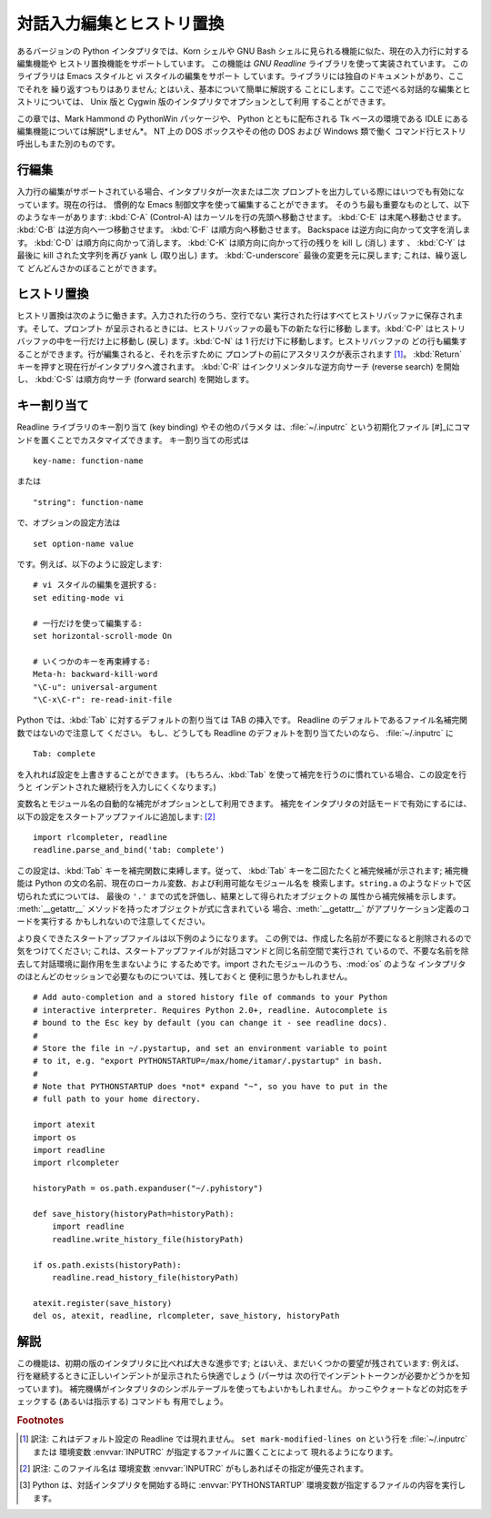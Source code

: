 .. _tut-interacting:

**************************
対話入力編集とヒストリ置換
**************************

あるバージョンの Python インタプリタでは、Korn シェルや GNU Bash シェルに見られる機能に似た、現在の入力行に対する編集機能や
ヒストリ置換機能をサポートしています。 この機能は *GNU Readline* ライブラリを使って実装されています。 このライブラリは Emacs スタイルと
vi スタイルの編集をサポート しています。ライブラリには独自のドキュメントがあり、ここでそれを 繰り返すつもりはありません;
とはいえ、基本について簡単に解説する ことにします。ここで述べる対話的な編集とヒストリについては、 Unix 版と Cygwin
版のインタプリタでオプションとして利用 することができます。

.. % Interactive Input Editing and History Substitution
.. % % Some versions of the Python interpreter support editing of the current
.. % % input line and history substitution, similar to facilities found in
.. % % the Korn shell and the GNU Bash shell.  This is implemented using the
.. % % \emph{GNU Readline} library, which supports Emacs-style and vi-style
.. % % editing.  This library has its own documentation which I won't
.. % % duplicate here; however, the basics are easily explained.  The
.. % % interactive editing and history described here are optionally
.. % % available in the \UNIX{} and Cygwin versions of the interpreter.

この章では、Mark Hammond の PythonWin パッケージや、 Python とともに配布される Tk ベースの環境である IDLE にある
編集機能については解説*しません*。 NT 上の DOS ボックスやその他の DOS および Windows 類で働く
コマンド行ヒストリ呼出しもまた別のものです。

.. % % This chapter does \emph{not} document the editing facilities of Mark
.. % % Hammond's PythonWin package or the Tk-based environment, IDLE,
.. % % distributed with Python.  The command line history recall which
.. % % operates within DOS boxes on NT and some other DOS and Windows flavors
.. % % is yet another beast.


.. _tut-lineediting:

行編集
======

入力行の編集がサポートされている場合、インタプリタが一次または二次 プロンプトを出力している際にはいつでも有効になっています。現在の行は、 慣例的な Emacs
制御文字を使って編集することができます。 そのうち最も重要なものとして、以下のようなキーがあります: :kbd:`C-A` (Control-A)
はカーソルを行の先頭へ移動させます。 :kbd:`C-E` は末尾へ移動させます。 :kbd:`C-B` は逆方向へ一つ移動させます。 :kbd:`C-F`
は順方向へ移動させます。 Backspace は逆方向に向かって文字を消します。 :kbd:`C-D` は順方向に向かって消します。 :kbd:`C-K`
は順方向に向かって行の残りを kill し (消し) ます 、 :kbd:`C-Y` は最後に kill された文字列を再び yank し (取り出し) ます。
:kbd:`C-underscore` 最後の変更を元に戻します; これは、繰り返して どんどんさかのぼることができます。

.. % Line Editing
.. % % If supported, input line editing is active whenever the interpreter
.. % % prints a primary or secondary prompt.  The current line can be edited
.. % % using the conventional Emacs control characters.  The most important
.. % % of these are: \kbd{C-A} (Control-A) moves the cursor to the beginning
.. % % of the line, \kbd{C-E} to the end, \kbd{C-B} moves it one position to
.. % % the left, \kbd{C-F} to the right.  Backspace erases the character to
.. % % the left of the cursor, \kbd{C-D} the character to its right.
.. % % \kbd{C-K} kills (erases) the rest of the line to the right of the
.. % % cursor, \kbd{C-Y} yanks back the last killed string.
.. % % \kbd{C-underscore} undoes the last change you made; it can be repeated
.. % % for cumulative effect.


.. _tut-history:

ヒストリ置換
============

ヒストリ置換は次のように働きます。入力された行のうち、空行でない 実行された行はすべてヒストリバッファに保存されます。そして、プロンプト
が呈示されるときには、ヒストリバッファの最も下の新たな行に移動 します。:kbd:`C-P` はヒストリバッファの中を一行だけ上に移動し (戻し)
ます。:kbd:`C-N` は 1 行だけ下に移動します。ヒストリバッファの どの行も編集することができます。行が編集されると、それを示すために
プロンプトの前にアスタリスクが表示されます  [#]_。 :kbd:`Return` キーを押すと現在行がインタプリタへ渡されます。 :kbd:`C-R`
はインクリメンタルな逆方向サーチ (reverse search) を開始し、 :kbd:`C-S` は順方向サーチ (forward search)
を開始します。

.. % History Substitution
.. % % History substitution works as follows.  All non-empty input lines
.. % % issued are saved in a history buffer, and when a new prompt is given
.. % % you are positioned on a new line at the bottom of this buffer.
.. % % \kbd{C-P} moves one line up (back) in the history buffer,
.. % % \kbd{C-N} moves one down.  Any line in the history buffer can be
.. % % edited; an asterisk appears in front of the prompt to mark a line as
.. % % modified.  Pressing the \kbd{Return} key passes the current line to
.. % % the interpreter.  \kbd{C-R} starts an incremental reverse search;
.. % % \kbd{C-S} starts a forward search.


.. _tut-keybindings:

キー割り当て
============

Readline ライブラリのキー割り当て (key binding) やその他のパラメタ は、:file:`~/.inputrc` という初期化ファイル
[#]_にコマンドを置くことでカスタマイズできます。 キー割り当ての形式は

.. % Key Bindings
.. % % The key bindings and some other parameters of the Readline library can
.. % % be customized by placing commands in an initialization file called
.. % % \file{\~{}/.inputrc}.  Key bindings have the form

::

   key-name: function-name

または

.. % % or

::

   "string": function-name

で、オプションの設定方法は

.. % % and options can be set with

::

   set option-name value

です。例えば、以下のように設定します:

.. % % For example:

::

   # vi スタイルの編集を選択する:
   set editing-mode vi

   # 一行だけを使って編集する:
   set horizontal-scroll-mode On

   # いくつかのキーを再束縛する:
   Meta-h: backward-kill-word
   "\C-u": universal-argument
   "\C-x\C-r": re-read-init-file

Python では、:kbd:`Tab` に対するデフォルトの割り当ては TAB の挿入です。 Readline
のデフォルトであるファイル名補完関数ではないので注意して ください。 もし、どうしても Readline のデフォルトを割り当てたいのなら、
:file:`~/.inputrc` に

.. % % Note that the default binding for \kbd{Tab} in Python is to insert a
.. % % \kbd{Tab} character instead of Readline's default filename completion
.. % % function.  If you insist, you can override this by putting

::

   Tab: complete

を入れれば設定を上書きすることができます。 (もちろん、:kbd:`Tab`  を使って補完を行うのに慣れている場合、この設定を行うと
インデントされた継続行を入力しにくくなります。)

.. % % in your \file{\~{}/.inputrc}.  (Of course, this makes it harder to
.. % % type indented continuation lines if you're accustomed to using
.. % % \kbd{Tab} for that purpose.)

.. index::
   module: rlcompleter
   module: readline

変数名とモジュール名の自動的な補完がオプションとして利用できます。 補完をインタプリタの対話モードで有効にするには、
以下の設定をスタートアップファイルに追加します:  [#]_

.. % % Automatic completion of variable and module names is optionally
.. % % available.  To enable it in the interpreter's interactive mode, add
.. % % the following to your startup file:\footnote{
.. % %   Python will execute the contents of a file identified by the
.. % %   \envvar{PYTHONSTARTUP} environment variable when you start an
.. % %   interactive interpreter.}
.. % % \refstmodindex{rlcompleter}\refbimodindex{readline}

::

   import rlcompleter, readline
   readline.parse_and_bind('tab: complete')

この設定は、:kbd:`Tab` キーを補完関数に束縛します。従って、 :kbd:`Tab` キーを二回たたくと補完候補が示されます; 補完機能は Python
の文の名前、現在のローカル変数、および利用可能なモジュール名を 検索します。``string.a`` のようなドットで区切られた式については、 最後の
``'.'`` までの式を評価し、結果として得られたオブジェクトの 属性から補完候補を示します。 :meth:`__getattr__`
メソッドを持ったオブジェクトが式に含まれている 場合、:meth:`__getattr__` がアプリケーション定義のコードを実行する
かもしれないので注意してください。

.. % % This binds the \kbd{Tab} key to the completion function, so hitting
.. % % the \kbd{Tab} key twice suggests completions; it looks at Python
.. % % statement names, the current local variables, and the available module
.. % % names.  For dotted expressions such as \code{string.a}, it will
.. % % evaluate the expression up to the final \character{.} and then
.. % % suggest completions from the attributes of the resulting object.  Note
.. % % that this may execute application-defined code if an object with a
.. % % \method{__getattr__()} method is part of the expression.

より良くできたスタートアップファイルは以下例のようになります。 この例では、作成した名前が不要になると削除されるので気をつけてください;
これは、スタートアップファイルが対話コマンドと同じ名前空間で実行され ているので、不要な名前を除去して対話環境に副作用を生まないように
するためです。import されたモジュールのうち、:mod:`os` のような インタプリタのほとんどのセッションで必要なものについては、残しておくと
便利に思うかもしれません。

.. % % A more capable startup file might look like this example.  Note that
.. % % this deletes the names it creates once they are no longer needed; this
.. % % is done since the startup file is executed in the same namespace as
.. % % the interactive commands, and removing the names avoids creating side
.. % % effects in the interactive environments.  You may find it convenient
.. % % to keep some of the imported modules, such as \module{os}, which turn
.. % % out to be needed in most sessions with the interpreter.

::

   # Add auto-completion and a stored history file of commands to your Python
   # interactive interpreter. Requires Python 2.0+, readline. Autocomplete is
   # bound to the Esc key by default (you can change it - see readline docs).
   #
   # Store the file in ~/.pystartup, and set an environment variable to point
   # to it, e.g. "export PYTHONSTARTUP=/max/home/itamar/.pystartup" in bash.
   #
   # Note that PYTHONSTARTUP does *not* expand "~", so you have to put in the
   # full path to your home directory.

   import atexit
   import os
   import readline
   import rlcompleter

   historyPath = os.path.expanduser("~/.pyhistory")

   def save_history(historyPath=historyPath):
       import readline
       readline.write_history_file(historyPath)

   if os.path.exists(historyPath):
       readline.read_history_file(historyPath)

   atexit.register(save_history)
   del os, atexit, readline, rlcompleter, save_history, historyPath


.. _tut-commentary:

解説
====

この機能は、初期の版のインタプリタに比べれば大きな進歩です; とはいえ、まだいくつかの要望が残されています: 例えば、
行を継続するときに正しいインデントが呈示されたら快適でしょう (パーサは 次の行でインデントトークンが必要かどうかを知っています)。
補完機構がインタプリタのシンボルテーブルを使ってもよいかもしれません。 かっこやクォートなどの対応をチェックする (あるいは指示する) コマンドも
有用でしょう。

.. % Commentary
.. % % This facility is an enormous step forward compared to earlier versions
.. % % of the interpreter; however, some wishes are left: It would be nice if
.. % % the proper indentation were suggested on continuation lines (the
.. % % parser knows if an indent token is required next).  The completion
.. % % mechanism might use the interpreter's symbol table.  A command to
.. % % check (or even suggest) matching parentheses, quotes, etc., would also
.. % % be useful.


.. rubric:: Footnotes

.. [#] 訳注: これはデフォルト設定の Readline では現れません。 ``set mark-modified-lines on`` という行を
   :file:`~/.inputrc` または 環境変数 :envvar:`INPUTRC` が指定するファイルに置くことによって 現れるようになります。

.. [#] 訳注: このファイル名は 環境変数 :envvar:`INPUTRC` がもしあればその指定が優先されます。

.. [#] Python は、対話インタプリタを開始する時に :envvar:`PYTHONSTARTUP`  環境変数が指定するファイルの内容を実行します。

